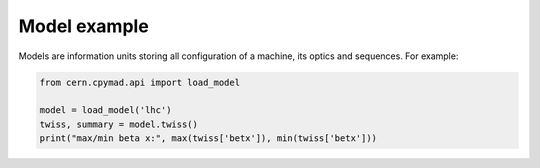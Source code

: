 .. _model-example:

Model example
=============

Models are information units storing all configuration of a machine, its
optics and sequences. For example:

.. code-block:: python

    from cern.cpymad.api import load_model

    model = load_model('lhc')
    twiss, summary = model.twiss()
    print("max/min beta x:", max(twiss['betx']), min(twiss['betx']))

